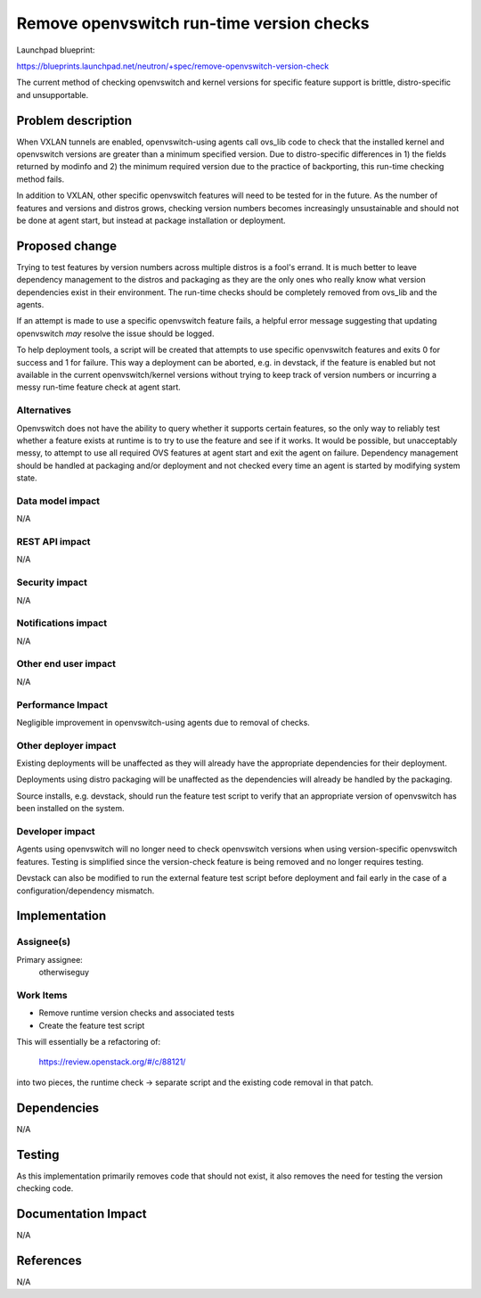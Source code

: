 ..
 This work is licensed under a Creative Commons Attribution 3.0 Unported
 License.

 http://creativecommons.org/licenses/by/3.0/legalcode

==========================================
Remove openvswitch run-time version checks
==========================================

Launchpad blueprint:

https://blueprints.launchpad.net/neutron/+spec/remove-openvswitch-version-check

The current method of checking openvswitch and kernel versions for specific
feature support is brittle, distro-specific and unsupportable.

Problem description
===================
When VXLAN tunnels are enabled, openvswitch-using agents call ovs_lib code to
check that the installed kernel and openvswitch versions are greater than a
minimum specified version. Due to distro-specific differences in 1) the fields
returned by modinfo and 2) the minimum required version due to the practice of
backporting, this run-time checking method fails.

In addition to VXLAN, other specific openvswitch features will need to be
tested for in the future. As the number of features and versions and distros
grows, checking version numbers becomes increasingly unsustainable and should
not be done at agent start, but instead at package installation or deployment.

Proposed change
===============
Trying to test features by version numbers across multiple distros is a fool's
errand. It is much better to leave dependency management to the distros and
packaging as they are the only ones who really know what version dependencies
exist in their environment. The run-time checks should be completely removed
from ovs_lib and the agents.

If an attempt is made to use a specific openvswitch feature fails, a helpful
error message suggesting that updating openvswitch *may* resolve the issue
should be logged.

To help deployment tools, a script will be created that attempts to use
specific openvswitch features and exits 0 for success and 1 for failure. This
way a deployment can be aborted, e.g. in devstack, if the feature is enabled
but not available in the current openvswitch/kernel versions without trying
to keep track of version numbers or incurring a messy run-time feature check
at agent start.

Alternatives
------------
Openvswitch does not have the ability to query whether it supports certain
features, so the only way to reliably test whether a feature exists at runtime
is to try to use the feature and see if it works. It would be possible, but
unacceptably messy, to attempt to use all required OVS features at agent start
and exit the agent on failure. Dependency management should be handled at
packaging and/or deployment and not checked every time an agent is started by
modifying system state.

Data model impact
-----------------
N/A

REST API impact
---------------
N/A

Security impact
---------------
N/A

Notifications impact
--------------------
N/A

Other end user impact
---------------------
N/A

Performance Impact
------------------
Negligible improvement in openvswitch-using agents due to removal of checks.

Other deployer impact
---------------------
Existing deployments will be unaffected as they will already have the
appropriate dependencies for their deployment.

Deployments using distro packaging will be unaffected as the dependencies will
already be handled by the packaging.

Source installs, e.g. devstack, should run the feature test script to verify
that an appropriate version of openvswitch has been installed on the system.

Developer impact
----------------
Agents using openvswitch will no longer need to check openvswitch versions
when using version-specific openvswitch features. Testing is simplified since
the version-check feature is being removed and no longer requires testing.

Devstack can also be modified to run the external feature test script before
deployment and fail early in the case of a configuration/dependency mismatch.

Implementation
==============

Assignee(s)
-----------
Primary assignee:
  otherwiseguy

Work Items
----------
* Remove runtime version checks and associated tests
* Create the feature test script

This will essentially be a refactoring of:

  https://review.openstack.org/#/c/88121/

into two pieces, the runtime check -> separate script and the existing code
removal in that patch.

Dependencies
============
N/A

Testing
=======
As this implementation primarily removes code that should not exist, it also
removes the need for testing the version checking code.

Documentation Impact
====================
N/A

References
==========
N/A